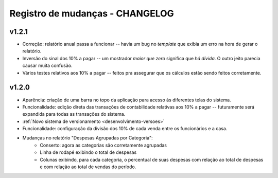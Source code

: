 ################################
Registro de mudanças - CHANGELOG
################################

v1.2.1
------

- Correção: relatório anual passa a funcionar -- havia um bug no
  *template* que exibia um erro na hora de gerar o relatório.

- Inversão do sinal dos 10% a pagar -- um mostrador *maior que zero*
  significa que *há dívida*. O outro jeito parecia causar muita
  confusão.

- Vários testes relativos aos 10% a pagar -- feitos pra assegurar que
  os cálculos estão sendo feitos corretamente.


v1.2.0
------

- Aparência: criação de uma barra no topo da aplicação para acesso às
  diferentes telas do sistema.

- Funcionalidade: edição direta das transações de contabilidade relativas aos
  10% a pagar -- futuramente será expandida para todas as transações do
  sistema.

- :ref:`Novo sistema de versionamento <desenvolvimento-versoes>`

- Funcionalidade: configuração da divisão dos 10% de cada venda entre os
  funcionários e a casa.

- Mudanças no relatório "Despesas Agrupadas por Categoria":
    - Conserto: agora as categorias são corretamente agrupadas
    - Linha de rodapé exibindo o total de despesas
    - Colunas exibindo, para cada categoria, o percentual de suas despesas
      com relação ao total de despesas e com relação ao total de vendas do
      período.

